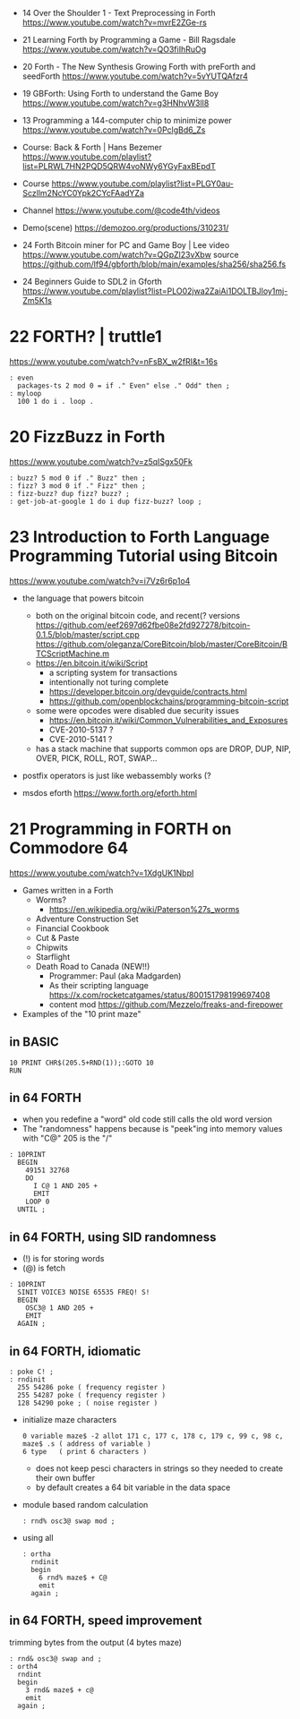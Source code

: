 - 14 Over the Shoulder 1 - Text Preprocessing in Forth https://www.youtube.com/watch?v=mvrE2ZGe-rs
- 21 Learning Forth by Programming a Game - Bill Ragsdale https://www.youtube.com/watch?v=QO3fiIhRuOg
- 20 Forth - The New Synthesis Growing Forth with preForth and seedForth https://www.youtube.com/watch?v=5vYUTQAfzr4
- 19 GBForth: Using Forth to understand the Game Boy https://www.youtube.com/watch?v=g3HNhvW3lI8
- 13 Programming a 144-computer chip to minimize power https://www.youtube.com/watch?v=0PclgBd6_Zs

- Course: Back & Forth | Hans Bezemer https://www.youtube.com/playlist?list=PLRWL7HN2PQD5QRW4voNWy6YGyFaxBEpdT
- Course https://www.youtube.com/playlist?list=PLGY0au-Sczllm2NcYC0Ypk2CYcFAadYZa
- Channel https://www.youtube.com/@code4th/videos
- Demo(scene) https://demozoo.org/productions/310231/

- 24 Forth Bitcoin miner for PC and Game Boy | Lee
  video https://www.youtube.com/watch?v=QGpZl23vXbw
  source https://github.com/lf94/gbforth/blob/main/examples/sha256/sha256.fs
- 24 Beginners Guide to SDL2 in Gforth https://www.youtube.com/playlist?list=PLO02jwa2ZaiAi1DOLTBJloy1mj-Zm5K1s


* 22 FORTH? | truttle1

https://www.youtube.com/watch?v=nFsBX_w2fRI&t=16s

#+begin_src forth
  : even
    packages-ts 2 mod 0 = if ." Even" else ." Odd" then ;
  : myloop
    100 1 do i . loop .
#+end_src

* 20 FizzBuzz in Forth

https://www.youtube.com/watch?v=z5qISgx50Fk

#+begin_src forth
  : buzz? 5 mod 0 if ." Buzz" then ;
  : fizz? 3 mod 0 if ." Fizz" then ;
  : fizz-buzz? dup fizz? buzz? ;
  : get-job-at-google 1 do i dup fizz-buzz? loop ;
#+end_src

* 23 Introduction to Forth Language Programming Tutorial using Bitcoin

https://www.youtube.com/watch?v=i7Vz6r6p1o4

- the language that powers bitcoin
  - both on the original bitcoin code, and recent(? versions
    https://github.com/eef2697d62fbe08e2fd927278/bitcoin-0.1.5/blob/master/script.cpp
    https://github.com/oleganza/CoreBitcoin/blob/master/CoreBitcoin/BTCScriptMachine.m
  - https://en.bitcoin.it/wiki/Script
    - a scripting system for transactions
    - intentionally not turing complete
    - https://developer.bitcoin.org/devguide/contracts.html
    - https://github.com/openblockchains/programming-bitcoin-script
  - some were opcodes were disabled due security issues
    - https://en.bitcoin.it/wiki/Common_Vulnerabilities_and_Exposures
    - CVE-2010-5137 ?
    - CVE-2010-5141 ?
  - has a stack machine that supports common ops
    are DROP, DUP, NIP, OVER, PICK, ROLL, ROT, SWAP...

- postfix operators is just like webassembly works (?

- msdos eforth https://www.forth.org/eforth.html

* 21 Programming in FORTH on Commodore 64

https://www.youtube.com/watch?v=1XdgUK1NbpI

- Games written in a Forth
  - Worms?
    - https://en.wikipedia.org/wiki/Paterson%27s_worms
  - Adventure Construction Set
  - Financial Cookbook
  - Cut & Paste
  - Chipwits
  - Starflight
  - Death Road to Canada (NEW!!)
    - Programmer: Paul (aka Madgarden)
    - As their scripting language
      https://x.com/rocketcatgames/status/800151798199697408
    - content mod https://github.com/Mezzelo/freaks-and-firepower

- Examples of the "10 print maze"

** in BASIC

#+begin_src basic
  10 PRINT CHR$(205.5+RND(1));:GOTO 10
  RUN
#+end_src

** in 64 FORTH

- when you redefine a "word" old code still calls the old word version
- The "randomness" happens because is "peek"ing into memory values with "C@"
  205 is the "/"

#+begin_src forth
  : 10PRINT
    BEGIN
      49151 32768
      DO
        I C@ 1 AND 205 +
        EMIT
      LOOP 0
    UNTIL ;
#+end_src

** in 64 FORTH, using SID randomness

- (!) is for storing words
- (@) is fetch

#+begin_src forth
  : 10PRINT
    SINIT VOICE3 NOISE 65535 FREQ! S!
    BEGIN
      OSC3@ 1 AND 205 +
      EMIT
    AGAIN ;
#+end_src

** in 64 FORTH, idiomatic

#+begin_src forth
  : poke C! ;
  : rndinit
    255 54286 poke ( frequency register )
    255 54287 poke ( frequency register )
    128 54290 poke ; ( noise register )
#+end_src

- initialize maze characters
  #+begin_src forth
    0 variable maze$ -2 allot 171 c, 177 c, 178 c, 179 c, 99 c, 98 c,
    maze$ .s ( address of variable )
    6 type   ( print 6 characters )
  #+end_src
  - does not keep pesci characters in strings
    so they needed to create their own buffer
  - by default creates a 64 bit variable in the data space

- module based random calculation
  #+begin_src forth
    : rnd% osc3@ swap mod ;
  #+end_src

- using all
  #+begin_src forth
    : ortha
      rndinit
      begin
        6 rnd% maze$ + C@
        emit
      again ;
  #+end_src

** in 64 FORTH, speed improvement

trimming bytes from the output (4 bytes maze)

#+begin_src forth
  : rnd& osc3@ swap and ;
  : orth4
    rndint
    begin
      3 rnd& maze$ + c@
      emit
    again ;
#+end_src
